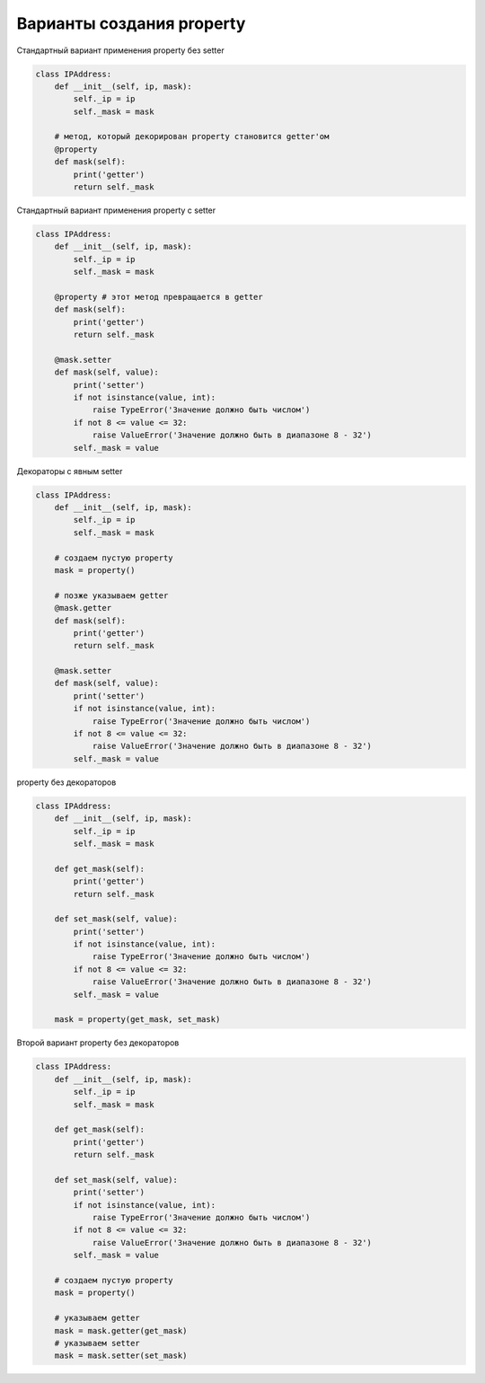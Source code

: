 Варианты создания property
--------------------------


Стандартный вариант применения property без setter

.. code:: python

    class IPAddress:
        def __init__(self, ip, mask):
            self._ip = ip
            self._mask = mask

        # метод, который декорирован property становится getter'ом
        @property
        def mask(self):
            print('getter')
            return self._mask

Стандартный вариант применения property с setter

.. code:: python

    class IPAddress:
        def __init__(self, ip, mask):
            self._ip = ip
            self._mask = mask

        @property # этот метод превращается в getter
        def mask(self):
            print('getter')
            return self._mask

        @mask.setter
        def mask(self, value):
            print('setter')
            if not isinstance(value, int):
                raise TypeError('Значение должно быть числом')
            if not 8 <= value <= 32:
                raise ValueError('Значение должно быть в диапазоне 8 - 32')
            self._mask = value

Декораторы с явным setter

.. code:: python

    class IPAddress:
        def __init__(self, ip, mask):
            self._ip = ip
            self._mask = mask

        # создаем пустую property
        mask = property()

        # позже указываем getter
        @mask.getter
        def mask(self):
            print('getter')
            return self._mask

        @mask.setter
        def mask(self, value):
            print('setter')
            if not isinstance(value, int):
                raise TypeError('Значение должно быть числом')
            if not 8 <= value <= 32:
                raise ValueError('Значение должно быть в диапазоне 8 - 32')
            self._mask = value


property без декораторов

.. code:: python

    class IPAddress:
        def __init__(self, ip, mask):
            self._ip = ip
            self._mask = mask

        def get_mask(self):
            print('getter')
            return self._mask

        def set_mask(self, value):
            print('setter')
            if not isinstance(value, int):
                raise TypeError('Значение должно быть числом')
            if not 8 <= value <= 32:
                raise ValueError('Значение должно быть в диапазоне 8 - 32')
            self._mask = value

        mask = property(get_mask, set_mask)

Второй вариант property без декораторов 

.. code:: python

    class IPAddress:
        def __init__(self, ip, mask):
            self._ip = ip
            self._mask = mask

        def get_mask(self):
            print('getter')
            return self._mask

        def set_mask(self, value):
            print('setter')
            if not isinstance(value, int):
                raise TypeError('Значение должно быть числом')
            if not 8 <= value <= 32:
                raise ValueError('Значение должно быть в диапазоне 8 - 32')
            self._mask = value

        # создаем пустую property
        mask = property()

        # указываем getter
        mask = mask.getter(get_mask)
        # указываем setter
        mask = mask.setter(set_mask)

